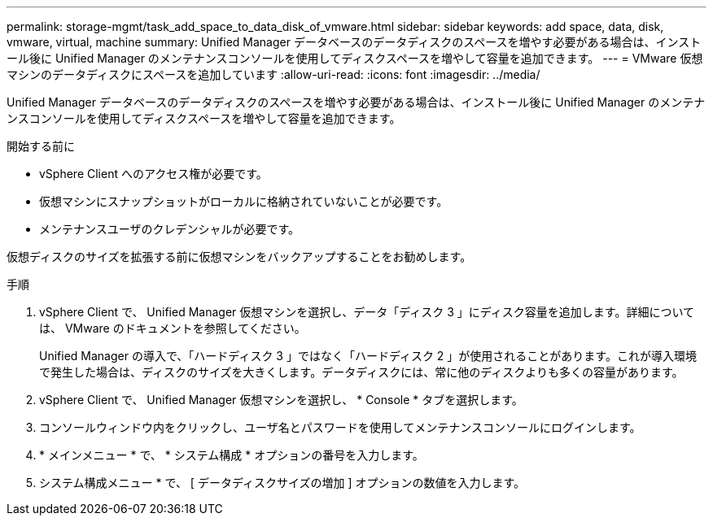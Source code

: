 ---
permalink: storage-mgmt/task_add_space_to_data_disk_of_vmware.html 
sidebar: sidebar 
keywords: add space, data, disk, vmware, virtual, machine 
summary: Unified Manager データベースのデータディスクのスペースを増やす必要がある場合は、インストール後に Unified Manager のメンテナンスコンソールを使用してディスクスペースを増やして容量を追加できます。 
---
= VMware 仮想マシンのデータディスクにスペースを追加しています
:allow-uri-read: 
:icons: font
:imagesdir: ../media/


[role="lead"]
Unified Manager データベースのデータディスクのスペースを増やす必要がある場合は、インストール後に Unified Manager のメンテナンスコンソールを使用してディスクスペースを増やして容量を追加できます。

.開始する前に
* vSphere Client へのアクセス権が必要です。
* 仮想マシンにスナップショットがローカルに格納されていないことが必要です。
* メンテナンスユーザのクレデンシャルが必要です。


仮想ディスクのサイズを拡張する前に仮想マシンをバックアップすることをお勧めします。

.手順
. vSphere Client で、 Unified Manager 仮想マシンを選択し、データ「ディスク 3 」にディスク容量を追加します。詳細については、 VMware のドキュメントを参照してください。
+
Unified Manager の導入で、「ハードディスク 3 」ではなく「ハードディスク 2 」が使用されることがあります。これが導入環境で発生した場合は、ディスクのサイズを大きくします。データディスクには、常に他のディスクよりも多くの容量があります。

. vSphere Client で、 Unified Manager 仮想マシンを選択し、 * Console * タブを選択します。
. コンソールウィンドウ内をクリックし、ユーザ名とパスワードを使用してメンテナンスコンソールにログインします。
. * メインメニュー * で、 * システム構成 * オプションの番号を入力します。
. システム構成メニュー * で、 [ データディスクサイズの増加 ] オプションの数値を入力します。

